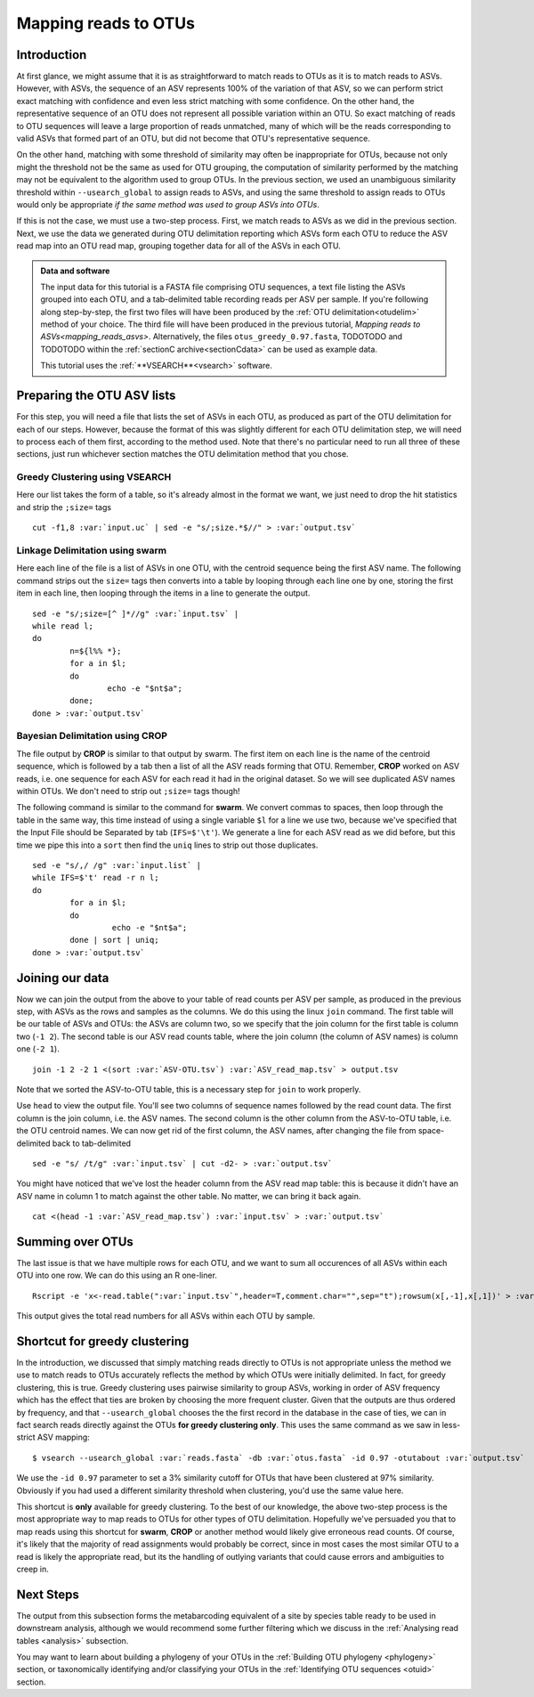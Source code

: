 .. _mapping_reads_otus:

=====================================
Mapping reads to OTUs
=====================================

Introduction
============

At first glance, we might assume that it is as straightforward to match reads to OTUs as it is to match reads  to ASVs. However, with ASVs, the sequence of an ASV represents 100% of the variation of that ASV, so we can perform strict exact matching with confidence and even less strict matching with some confidence. On the other hand, the representative sequence of an OTU does not represent all possible variation within an OTU. So exact matching of reads to OTU sequences will leave a large proportion of reads unmatched, many of which will be the reads corresponding to valid ASVs that formed part of an OTU, but did not become that OTU's representative sequence.

On the other hand, matching with some threshold of similarity may often be inappropriate for OTUs, because not only might the threshold not be the same as used for OTU grouping, the computation of similarity performed by the matching may not be equivalent to the algorithm used to group OTUs. In the previous section, we used an unambiguous similarity threshold within ``--usearch_global`` to assign reads to ASVs, and using the same threshold to assign reads to OTUs would only be appropriate *if the same method was used to group ASVs into OTUs*.

If this is not the case, we must use a two-step process. First, we match reads to ASVs as we did in the previous section. Next, we use the data we generated during OTU delimitation reporting which ASVs form each OTU to reduce the ASV read map into an OTU read map, grouping together data for all of the ASVs in each OTU.

.. admonition:: Data and software
	:class: green
	
	The input data for this tutorial is a FASTA file comprising OTU sequences, a text file listing the ASVs grouped into each OTU, and a tab-delimited table recording reads per ASV per sample. If you're following along step-by-step, the first two files will have been produced by the :ref:`OTU delimitation<otudelim>` method of your choice. The third file will have been produced in the previous tutorial, `Mapping reads to ASVs<mapping_reads_asvs>`. Alternatively, the files ``otus_greedy_0.97.fasta``, TODOTODO and TODOTODO within the :ref:`sectionC archive<sectionCdata>` can be used as example data.
	
	This tutorial uses the :ref:`**VSEARCH**<vsearch>` software.
	

Preparing the OTU ASV lists
===========================

For this step, you will need a file that lists the set of ASVs in each OTU, as produced as part of the OTU delimitation for each of our steps. However, because the format of this was slightly different for each OTU delimitation step, we will need to process each of them first, according to the method used. Note that there's no particular need to run all three of these sections, just run whichever section matches the OTU delimitation method that you chose.

Greedy Clustering using VSEARCH
-------------------------------

Here our list takes the form of a table, so it's already almost in the format we want, we just need to drop the hit statistics and strip the ``;size=`` tags

.. parsed-literal::
	
	cut -f1,8 :var:`input.uc` | sed -e "s/;size.*$//" > :var:`output.tsv`

Linkage Delimitation using swarm
--------------------------------

Here each line of the file is a list of ASVs in one OTU, with the centroid sequence being the first ASV name. The following command strips out the ``size=`` tags then converts into a table by looping through each line one by one, storing the first item in each line, then looping through the items in a line to generate the output.

.. parsed-literal::
	
	sed -e "s/;size=[^ ]*//g" :var:`input.tsv` |
	while read l;
	do
		n=${l%% *};
		for a in $l;
		do
			echo -e "$n\t$a";
		done;
	done > :var:`output.tsv`

Bayesian Delimitation using CROP
--------------------------------

The file output by **CROP** is similar to that output by swarm. The first item on each line is the name of the centroid sequence, which is followed by a tab then a list of all the ASV reads forming that OTU. Remember, **CROP** worked on ASV reads, i.e. one sequence for each ASV for each read it had in the original dataset. So we will see duplicated ASV names within OTUs. We don't need to strip out ``;size=`` tags though!

The following command is similar to the command for **swarm**. We convert commas to spaces, then loop through the table in the same way, this time instead of using a single variable ``$l`` for a line we use two, because we've specified that the Input File should be Separated by tab (``IFS=$'\t'``). We generate a line for each ASV read as we did before, but this time we pipe this into a ``sort`` then find the ``uniq`` lines to strip out those duplicates.

.. parsed-literal::
	
	sed -e "s/,/ /g" :var:`input.list` |
	while IFS=$'\t' read -r n l;
	do
		for a in $l;
		do
			 echo -e "$n\t$a";
		done | sort | uniq;
	done > :var:`output.tsv`

Joining our data
================

Now we can join the output from the above to your table of read counts per ASV per sample, as produced in the previous step, with ASVs as the rows and samples as the columns. We do this using the linux ``join`` command. The first table will be our table of ASVs and OTUs: the ASVs are column two, so we specify that the join column for the first table is column two (``-1 2``). The second table is our ASV read counts table, where the join column (the column of ASV names) is column one (``-2 1``).

.. parsed-literal::
	
	join -1 2 -2 1 <(sort :var:`ASV-OTU.tsv`) :var:`ASV_read_map.tsv` > output.tsv

Note that we sorted the ASV-to-OTU table, this is a necessary step for ``join`` to work properly.

Use ``head`` to view the output file. You'll see two columns of sequence names followed by the read count data. The first column is the join column, i.e. the ASV names. The second column is the other column from the ASV-to-OTU table, i.e. the OTU centroid names. We can now get rid of the first column, the ASV names, after changing the file from space-delimited back to tab-delimited

.. parsed-literal::
	
	sed -e "s/ /\t/g" :var:`input.tsv` | cut -d2- > :var:`output.tsv`

You might have noticed that we've lost the header column from the ASV read map table: this is because it didn't have an ASV name in column 1 to match against the other table. No matter, we can bring it back again.

.. parsed-literal::
	
	cat <(head -1 :var:`ASV_read_map.tsv`) :var:`input.tsv` > :var:`output.tsv`

Summing over OTUs
=================

The last issue is that we have multiple rows for each OTU, and we want to sum all occurences of all ASVs within each OTU into one row. We can do this using an R one-liner.

.. parsed-literal::
	
	Rscript -e 'x<-read.table(":var:`input.tsv`",header=T,comment.char="",sep="\t");rowsum(x[,-1],x[,1])' > :var:`output.tsv`
	

This output gives the total read numbers for all ASVs within each OTU by sample.

Shortcut for greedy clustering
==============================

In the introduction, we discussed that simply matching reads directly to OTUs is not appropriate unless the method we use to match reads to OTUs accurately reflects the method by which OTUs were initially delimited. In fact, for greedy clustering, this is true. Greedy clustering uses pairwise similarity to group ASVs, working in order of ASV frequency which has the effect that ties are broken by choosing the more frequent cluster. Given that the outputs are thus ordered by frequency, and that ``--usearch_global`` chooses the the first record in the database in the case of ties, we can in fact search reads directly against the OTUs **for greedy clustering only**. This uses the same command as we saw in less-strict ASV mapping:

.. parsed-literal::
	
	$ vsearch --usearch_global :var:`reads.fasta` -db :var:`​otus.fasta` ​-id 0.97 -otutabout :var:`output.tsv`
	

We use the ``-id 0.97`` parameter to set a 3% similarity cutoff for OTUs that have been clustered at 97% similarity. Obviously if you had used a different similarity threshold when clustering, you'd use the same value here.

This shortcut is **only** available for greedy clustering. To the best of our knowledge, the above two-step process is the most appropriate way to map reads to OTUs for other types of OTU delimitation. Hopefully we've persuaded you that to map reads using this shortcut for **swarm**, **CROP** or another method would likely give erroneous read counts. Of course, it's likely that the majority of read assignments would probably be correct, since in most cases the most similar OTU to a read is likely the appropriate read, but its the handling of outlying variants that could cause errors and ambiguities to creep in.

Next Steps
==========

The output from this subsection forms the metabarcoding equivalent of a site by species table ready to be used in downstream analysis, although we would recommend some further filtering which we discuss in the :ref:`Analysing read tables <analysis>` subsection. 

You may want to learn about building a phylogeny of your OTUs in the :ref:`Building OTU phylogeny <phylogeny>` section, or taxonomically identifying and/or classifying your OTUs in the :ref:`Identifying OTU sequences <otuid>` section.
